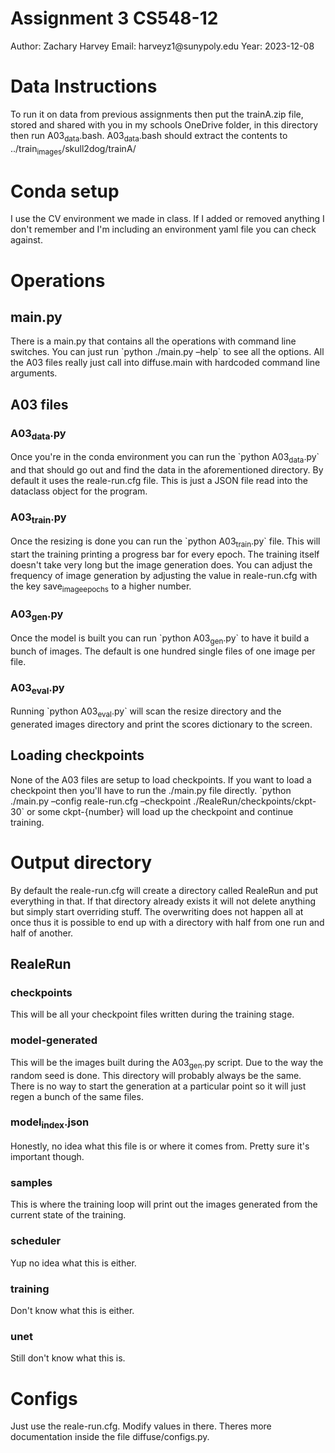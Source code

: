 * Assignment 3 CS548-12
Author: Zachary Harvey
Email: harveyz1@sunypoly.edu
Year: 2023-12-08

* Data Instructions
To run it on data from previous assignments then put the trainA.zip file, stored and shared with
you in my schools OneDrive folder, in this directory then run A03_data.bash.
A03_data.bash should extract the contents to ../train_images/skull2dog/trainA/

* Conda setup
I use the CV environment we made in class. If I added or removed anything I don't remember
and I'm including an environment yaml file you can check against.

* Operations
** main.py
There is a main.py that contains all the operations with command line switches. You can just run
`python ./main.py --help` to see all the options. All the A03 files really just call into
diffuse.main with hardcoded command line arguments.
** A03 files
*** A03_data.py
Once you're in the conda environment you can run the `python A03_data.py` and that should go out and
find the data in the aforementioned directory. By default it uses the reale-run.cfg file. This is just
a JSON file read into the dataclass object for the program.
*** A03_train.py
Once the resizing is done you can run the `python A03_train.py` file. This will start the training
printing a progress bar for every epoch. The training itself doesn't take very long but the image
generation does. You can adjust the frequency of image generation by adjusting the value in
reale-run.cfg with the key save_image_epochs to a higher number.
*** A03_gen.py
Once the model is built you can run `python A03_gen.py` to have it build a bunch of images.
The default is one hundred single files of one image per file.
*** A03_eval.py
Running `python A03_eval.py` will scan the resize directory and the generated images directory
and print the scores dictionary to the screen.

** Loading checkpoints
None of the A03 files are setup to load checkpoints. If you want to load a checkpoint then
you'll have to run the ./main.py file directly.
`python ./main.py --config reale-run.cfg --checkpoint ./RealeRun/checkpoints/ckpt-30` or some
ckpt-{number} will load up the checkpoint and continue training.


* Output directory
By default the reale-run.cfg will create a directory called RealeRun and put everything in that.
If that directory already exists it will not delete anything but simply start overriding stuff.
The overwriting does not happen all at once thus it is possible to end up with a directory with half
from one run and half of another.
** RealeRun
*** checkpoints
This will be all your checkpoint files written during the training stage.
*** model-generated
This will be the images built during the A03_gen.py script. Due to the way the random seed is done.
This directory will probably always be the same. There is no way to start the generation at a particular
point so it will just regen a bunch of the same files.
*** model_index.json
Honestly, no idea what this file is or where it comes from. Pretty sure it's important though.
*** samples
This is where the training loop will print out the images generated from the current state
of the training.
*** scheduler
Yup no idea what this is either.
*** training
Don't know what this is either.
*** unet
Still don't know what this is.

* Configs
Just use the reale-run.cfg. Modify values in there. Theres more documentation inside
the file diffuse/configs.py.
